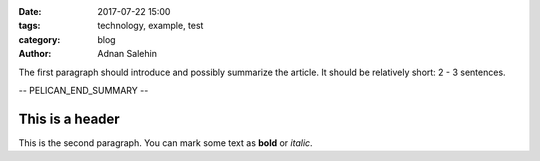 :date: 2017-07-22 15:00
:tags: technology, example, test
:category: blog
:author: Adnan Salehin

The first paragraph should introduce and possibly summarize the article.
It should be relatively short: 2 - 3 sentences.

.. Explicitly mark the end of the summary/introduction

-- PELICAN_END_SUMMARY --

.. Here goes the rest of the article.

This is a header
================

This is the second paragraph. You can mark some text as **bold** or `italic`.
